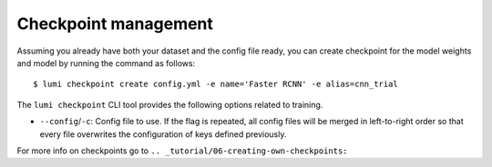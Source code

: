 .. _cli/checkpoint:

Checkpoint management
=====================

Assuming you already have both your dataset and the config file ready, you can
create checkpoint for the model weights and model by running the command as follows::

  $ lumi checkpoint create config.yml -e name='Faster RCNN' -e alias=cnn_trial

The ``lumi checkpoint`` CLI tool provides the following options related to training.

* ``--config``/``-c``: Config file to use. If the flag is repeated, all config
  files will be merged in left-to-right order so that every file overwrites the
  configuration of keys defined previously.

For more info on checkpoints go to ``.. _tutorial/06-creating-own-checkpoints:``